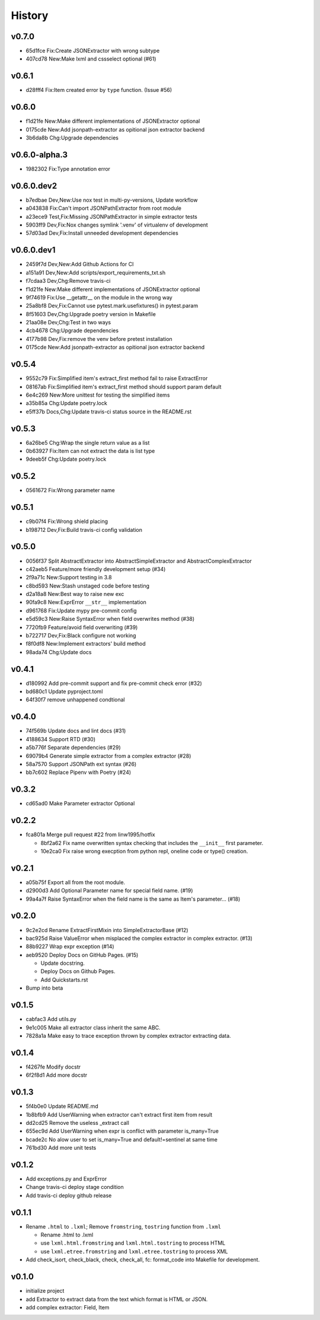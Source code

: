=======
History
=======

v0.7.0
~~~~~~

- 65d1fce Fix:Create JSONExtractor with wrong subtype
- 407cd78 New:Make lxml and cssselect optional (#61)

v0.6.1
~~~~~~

- d28fff4 Fix:Item created error by ``type`` function. (Issue #56)

v0.6.0
~~~~~~

- f1d21fe New:Make different implementations of JSONExtractor optional
- 0175cde New:Add jsonpath-extractor as opitional json extractor backend
- 3b6da8b Chg:Upgrade dependencies

v0.6.0-alpha.3
~~~~~~~~~~~~~~

- 1982302 Fix:Type annotation error

v0.6.0.dev2
~~~~~~~~~~~

- b7edbae Dev,New:Use nox test in multi-py-versions, Update workflow
- a043838 Fix:Can't import JSONPathExtractor from root module
- a23ece9 Test,Fix:Missing JSONPathExtractor in simple extractor tests
- 5903ff9 Dev,Fix:Nox changes symlink '.venv' of virtualenv of development
- 57d03ad Dev,Fix:Install unneeded development dependencies

v0.6.0.dev1
~~~~~~~~~~~

- 2459f7d Dev,New:Add Github Actions for CI
- a151a91 Dev,New:Add scripts/export_requirements_txt.sh
- f7cdaa3 Dev,Chg:Remove travis-ci
- f1d21fe New:Make different implementations of JSONExtractor optional
- 9f74619 Fix:Use __getattr__ on the module in the wrong way
- 25a8bf8 Dev,Fix:Cannot use pytest.mark.usefixtures() in pytest.param
- 8f51603 Dev,Chg:Upgrade poetry version in Makefile
- 21aa08e Dev,Chg:Test in two ways
- 4cb4678 Chg:Upgrade dependencies
- 4177b98 Dev,Fix:remove the venv before pretest installation
- 0175cde New:Add jsonpath-extractor as opitional json extractor backend

v0.5.4
~~~~~~

- 9552c79 Fix:Simplified item's extract_first method fail to raise ExtractError
- 08167ab Fix:Simplified item's extract_first method
  should support param default
- 6e4c269 New:More unittest for testing the simplified items
- a35b85a Chg:Update poetry.lock
- e5ff37b Docs,Chg:Update travis-ci status source in the README.rst

v0.5.3
~~~~~~

- 6a26be5 Chg:Wrap the single return value as a list
- 0b63927 Fix:Item can not extract the data is list type
- 9deeb5f Chg:Update poetry.lock

v0.5.2
~~~~~~

- 0561672 Fix:Wrong parameter name

v0.5.1
~~~~~~

- c9b07f4 Fix:Wrong shield placing
- b198712 Dev,Fix:Build travis-ci config validation

v0.5.0
~~~~~~

- 0056f37 Split AbstractExtractor into AbstractSimpleExtractor and
  AbstractComplexExtractor
- c42aeb5 Feature/more friendly development setup (#34)
- 2f9a71c New:Support testing in 3.8
- c8bd593 New:Stash unstaged code before testing
- d2a18a8 New:Best way to raise new exc
- 90fa9c8 New:ExprError ``__str__`` implementation
- d961768 Fix:Update mypy pre-commit config
- e5d59c3 New:Raise SyntaxError when field overwrites method (#38)
- 7720fb9 Feature/avoid field overwriting (#39)
- b722717 Dev,Fix:Black configure not working
- f8f0df8 New:Implement extractors' build method
- 98ada74 Chg:Update docs

v0.4.1
~~~~~~

- d180992 Add pre-commit support and fix pre-commit check error (#32)
- bd680c1 Update pyproject.toml
- 64f30f7 remove unhappened condtional

v0.4.0
~~~~~~

- 74f569b Update docs and lint docs (#31)
- 4188634 Support RTD (#30)
- a5b776f Separate dependencies (#29)
- 69079b4 Generate simple extractor from a complex extractor (#28)
- 58a7570 Support JSONPath ext syntax (#26)
- bb7c602 Replace Pipenv with Poetry (#24)

v0.3.2
~~~~~~

- cd65ad0 Make Parameter extractor Optional

v0.2.2
~~~~~~

- fca801a Merge pull request #22 from linw1995/hotfix

  + 8bf2a62 Fix name overwritten syntax checking
    that includes the ``__init__`` first parameter.

  + 10e2ca0 Fix raise wrong execption from python repl,
    oneline code or type() creation.

v0.2.1
~~~~~~

- a05b75f Export all from the root module.
- d2900d3 Add Optional Parameter name for special field name. (#19)
- 99a4a7f Raise SyntaxError
  when the field name is the same as Item's parameter… (#18)

v0.2.0
~~~~~~

- 9c2e2cd Rename ExtractFirstMixin into SimpleExtractorBase (#12)
- bac925d Raise ValueError
  when misplaced the complex extractor in complex extractor. (#13)

- 88b9227 Wrap expr exception (#14)
- aeb9520 Deploy Docs on GitHub Pages. (#15)

  + Update docstring.
  + Deploy Docs on Github Pages.
  + Add Quickstarts.rst

- Bump into beta

v0.1.5
~~~~~~

- cabfac3 Add utils.py
- 9e1c005 Make all extractor class inherit the same ABC.
- 7828a1a Make easy to trace exception thrown
  by complex extractor extracting data.

v0.1.4
~~~~~~

- f4267fe Modify docstr
- 6f2f8d1 Add more docstr

v0.1.3
~~~~~~

- 5f4b0e0 Update README.md
- 1b8bfb9 Add UserWarning when extractor can't extract first item from result
- dd2cd25 Remove the useless _extract call
- 655ec9d Add UserWarning when expr is conflict with parameter is_many=True
- bcade2c No alow user to set is_many=True and default!=sentinel at same time
- 761bd30 Add more unit tests

v0.1.2
~~~~~~

- Add exceptions.py and ExprError
- Change travis-ci deploy stage condition
- Add travis-ci deploy github release

v0.1.1
~~~~~~

- Rename ``.html`` to ``.lxml``;
  Remove ``fromstring``, ``tostring`` function from ``.lxml``

  + Rename .html to .lxml
  + use ``lxml.html.fromstring`` and ``lxml.html.tostring`` to process HTML
  + use ``lxml.etree.fromstring`` and ``lxml.etree.tostring`` to process XML

- Add check_isort, check_black, check,
  check_all, fc: format_code into Makefile for development.

v0.1.0
~~~~~~

- initialize project
- add Extractor to extract data from the text which format is HTML or JSON.
- add complex extractor: Field, Item
